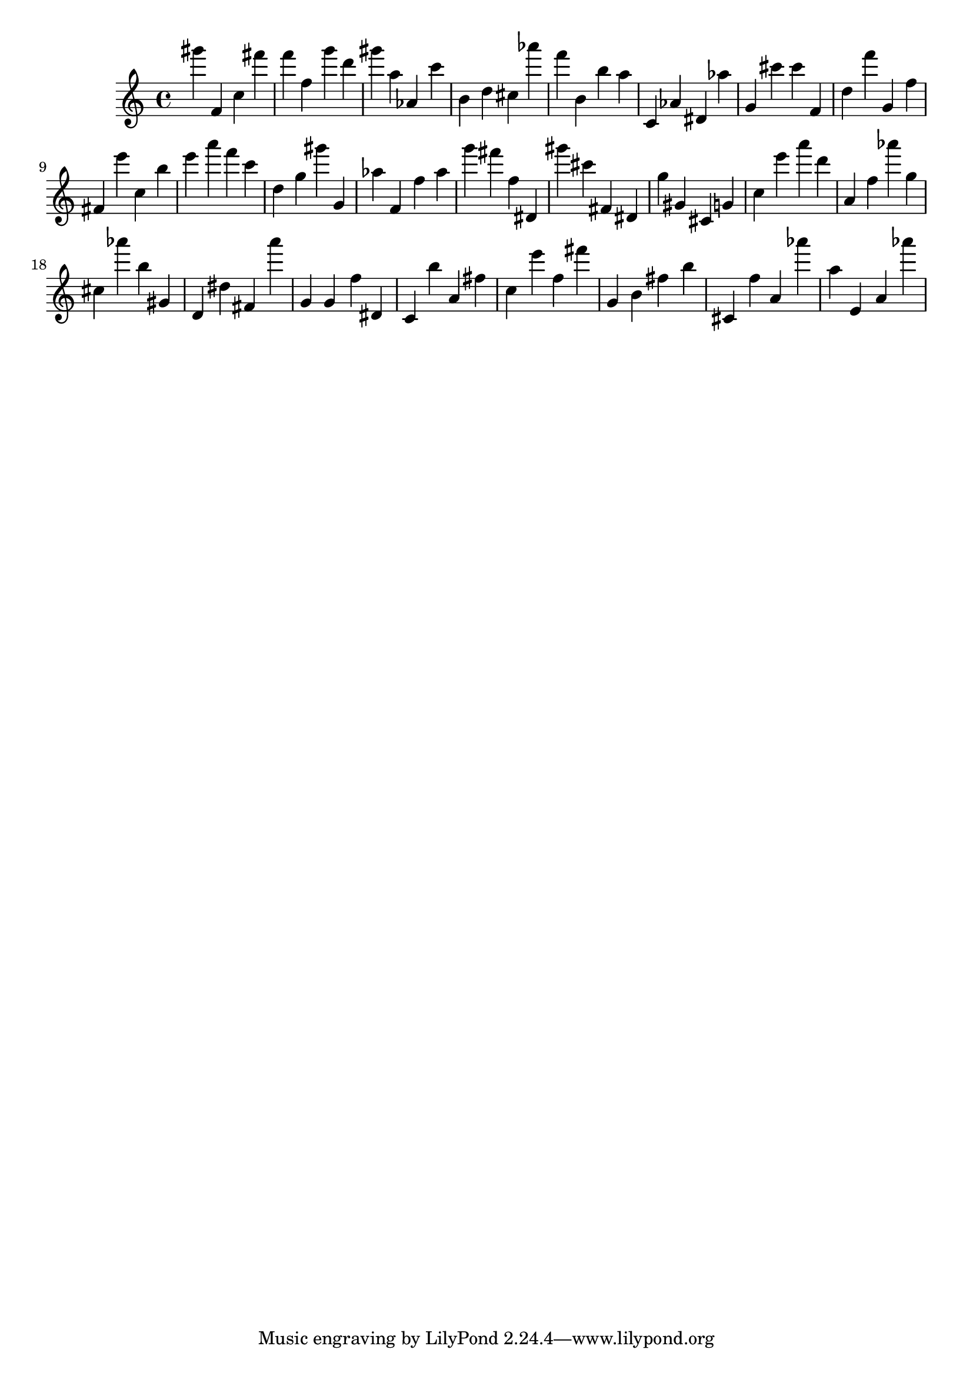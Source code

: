 \version "2.18.2"

\score {

{
\clef treble
gis''' f' c'' fis''' f''' f'' g''' d''' gis''' a'' as' c''' b' d'' cis'' as''' f''' b' b'' a'' c' as' dis' as'' g' cis''' cis''' f' d'' f''' g' f'' fis' e''' c'' b'' e''' a''' f''' c''' d'' g'' gis''' g' as'' f' f'' as'' g''' fis''' f'' dis' gis''' cis''' fis' dis' g'' gis' cis' g' c'' e''' a''' d''' a' f'' as''' g'' cis'' as''' b'' gis' d' dis'' fis' a''' g' g' f'' dis' c' b'' a' fis'' c'' e''' f'' fis''' g' b' fis'' b'' cis' f'' a' as''' a'' e' a' as''' 
}

 \midi { }
 \layout { }
}